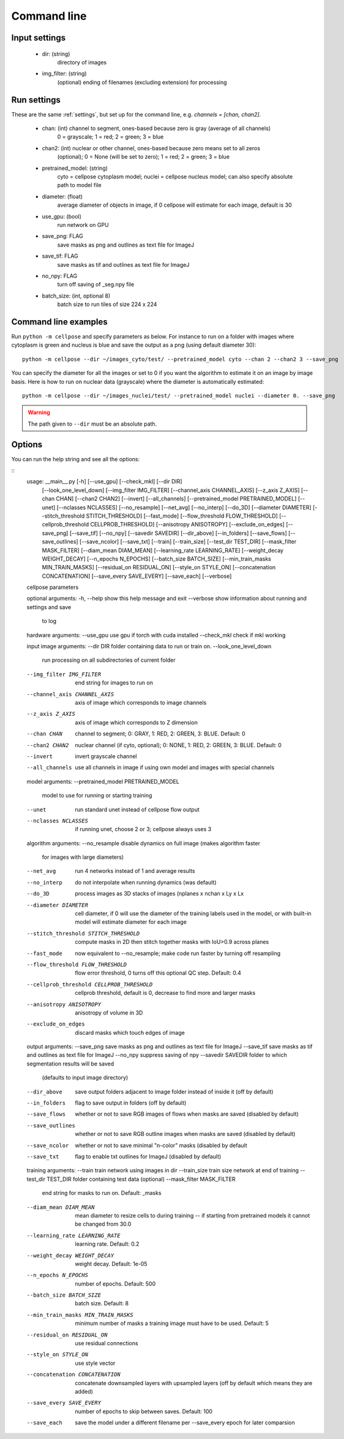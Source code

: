 Command line
------------------------

Input settings
~~~~~~~~~~~~~~~~~~~~~

    * dir: (string)
        directory of images 

    * img_filter: (string)
        (optional) ending of filenames (excluding extension) for processing

Run settings
~~~~~~~~~~~~~~~~~~~~~~~~~~

These are the same :ref:`settings`, but set up for the command line, e.g.
`channels = [chan, chan2]`.

    * chan: (int) channel to segment, ones-based because zero is gray (average of all channels)
        0 = grayscale; 1 = red; 2 = green; 3 = blue 

    * chan2: (int) nuclear or other channel, ones-based because zero means set to all zeros
        (optional); 0 = None (will be set to zero); 1 = red; 2 = green; 3 = blue

    * pretrained_model: (string)
        cyto = cellpose cytoplasm model; nuclei = cellpose nucleus model; can also specify absolute path to model file

    * diameter: (float)
        average diameter of objects in image, if 0 cellpose will estimate for each image, default is 30

    * use_gpu: (bool)
        run network on GPU

    * save_png: FLAG
        save masks as png and outlines as text file for ImageJ

    * save_tif: FLAG
        save masks as tif and outlines as text file for ImageJ

    * no_npy: FLAG 
        turn off saving of _seg.npy file 
    
    * batch_size: (int, optional 8)
        batch size to run tiles of size 224 x 224

Command line examples
~~~~~~~~~~~~~~~~~~~~~~~~~~~~~

Run ``python -m cellpose`` and specify parameters as below. For instance
to run on a folder with images where cytoplasm is green and nucleus is
blue and save the output as a png (using default diameter 30):

::

   python -m cellpose --dir ~/images_cyto/test/ --pretrained_model cyto --chan 2 --chan2 3 --save_png

You can specify the diameter for all the images or set to 0 if you want
the algorithm to estimate it on an image by image basis. Here is how to
run on nuclear data (grayscale) where the diameter is automatically
estimated:

::

   python -m cellpose --dir ~/images_nuclei/test/ --pretrained_model nuclei --diameter 0. --save_png

.. warning:: 
    The path given to ``--dir`` must be an absolute path.


Options
~~~~~~~~~~~~~~~~~~~~~~~~~~~~

You can run the help string and see all the options:

::
    usage: __main__.py [-h] [--use_gpu] [--check_mkl] [--dir DIR]
                   [--look_one_level_down] [--img_filter IMG_FILTER]
                   [--channel_axis CHANNEL_AXIS] [--z_axis Z_AXIS]
                   [--chan CHAN] [--chan2 CHAN2] [--invert] [--all_channels]
                   [--pretrained_model PRETRAINED_MODEL] [--unet]
                   [--nclasses NCLASSES] [--no_resample] [--net_avg]
                   [--no_interp] [--do_3D] [--diameter DIAMETER]
                   [--stitch_threshold STITCH_THRESHOLD] [--fast_mode]
                   [--flow_threshold FLOW_THRESHOLD]
                   [--cellprob_threshold CELLPROB_THRESHOLD]
                   [--anisotropy ANISOTROPY] [--exclude_on_edges] [--save_png]
                   [--save_tif] [--no_npy] [--savedir SAVEDIR] [--dir_above]
                   [--in_folders] [--save_flows] [--save_outlines]
                   [--save_ncolor] [--save_txt] [--train] [--train_size]
                   [--test_dir TEST_DIR] [--mask_filter MASK_FILTER]
                   [--diam_mean DIAM_MEAN] [--learning_rate LEARNING_RATE]
                   [--weight_decay WEIGHT_DECAY] [--n_epochs N_EPOCHS]
                   [--batch_size BATCH_SIZE]
                   [--min_train_masks MIN_TRAIN_MASKS]
                   [--residual_on RESIDUAL_ON] [--style_on STYLE_ON]
                   [--concatenation CONCATENATION] [--save_every SAVE_EVERY]
                   [--save_each] [--verbose]

    cellpose parameters

    optional arguments:
    -h, --help            show this help message and exit
    --verbose             show information about running and settings and save
                            to log

    hardware arguments:
    --use_gpu             use gpu if torch with cuda installed
    --check_mkl           check if mkl working

    input image arguments:
    --dir DIR             folder containing data to run or train on.
    --look_one_level_down
                            run processing on all subdirectories of current folder
    --img_filter IMG_FILTER
                            end string for images to run on
    --channel_axis CHANNEL_AXIS
                            axis of image which corresponds to image channels
    --z_axis Z_AXIS       axis of image which corresponds to Z dimension
    --chan CHAN           channel to segment; 0: GRAY, 1: RED, 2: GREEN, 3:
                            BLUE. Default: 0
    --chan2 CHAN2         nuclear channel (if cyto, optional); 0: NONE, 1: RED,
                            2: GREEN, 3: BLUE. Default: 0
    --invert              invert grayscale channel
    --all_channels        use all channels in image if using own model and
                            images with special channels

    model arguments:
    --pretrained_model PRETRAINED_MODEL
                            model to use for running or starting training
    --unet                run standard unet instead of cellpose flow output
    --nclasses NCLASSES   if running unet, choose 2 or 3; cellpose always uses 3

    algorithm arguments:
    --no_resample         disable dynamics on full image (makes algorithm faster
                            for images with large diameters)
    --net_avg             run 4 networks instead of 1 and average results
    --no_interp           do not interpolate when running dynamics (was default)
    --do_3D               process images as 3D stacks of images (nplanes x nchan
                            x Ly x Lx
    --diameter DIAMETER   cell diameter, if 0 will use the diameter of the
                            training labels used in the model, or with built-in
                            model will estimate diameter for each image
    --stitch_threshold STITCH_THRESHOLD
                            compute masks in 2D then stitch together masks with
                            IoU>0.9 across planes
    --fast_mode           now equivalent to --no_resample; make code run faster
                            by turning off resampling
    --flow_threshold FLOW_THRESHOLD
                            flow error threshold, 0 turns off this optional QC
                            step. Default: 0.4
    --cellprob_threshold CELLPROB_THRESHOLD
                            cellprob threshold, default is 0, decrease to find
                            more and larger masks
    --anisotropy ANISOTROPY
                            anisotropy of volume in 3D
    --exclude_on_edges    discard masks which touch edges of image

    output arguments:
    --save_png            save masks as png and outlines as text file for ImageJ
    --save_tif            save masks as tif and outlines as text file for ImageJ
    --no_npy              suppress saving of npy
    --savedir SAVEDIR     folder to which segmentation results will be saved
                            (defaults to input image directory)
    --dir_above           save output folders adjacent to image folder instead
                            of inside it (off by default)
    --in_folders          flag to save output in folders (off by default)
    --save_flows          whether or not to save RGB images of flows when masks
                            are saved (disabled by default)
    --save_outlines       whether or not to save RGB outline images when masks
                            are saved (disabled by default)
    --save_ncolor         whether or not to save minimal "n-color" masks
                            (disabled by default
    --save_txt            flag to enable txt outlines for ImageJ (disabled by
                            default)

    training arguments:
    --train               train network using images in dir
    --train_size          train size network at end of training
    --test_dir TEST_DIR   folder containing test data (optional)
    --mask_filter MASK_FILTER
                            end string for masks to run on. Default: _masks
    --diam_mean DIAM_MEAN
                            mean diameter to resize cells to during training -- if
                            starting from pretrained models it cannot be changed
                            from 30.0
    --learning_rate LEARNING_RATE
                            learning rate. Default: 0.2
    --weight_decay WEIGHT_DECAY
                            weight decay. Default: 1e-05
    --n_epochs N_EPOCHS   number of epochs. Default: 500
    --batch_size BATCH_SIZE
                            batch size. Default: 8
    --min_train_masks MIN_TRAIN_MASKS
                            minimum number of masks a training image must have to
                            be used. Default: 5
    --residual_on RESIDUAL_ON
                            use residual connections
    --style_on STYLE_ON   use style vector
    --concatenation CONCATENATION
                            concatenate downsampled layers with upsampled layers
                            (off by default which means they are added)
    --save_every SAVE_EVERY
                            number of epochs to skip between saves. Default: 100
    --save_each           save the model under a different filename per
                            --save_every epoch for later comparsion